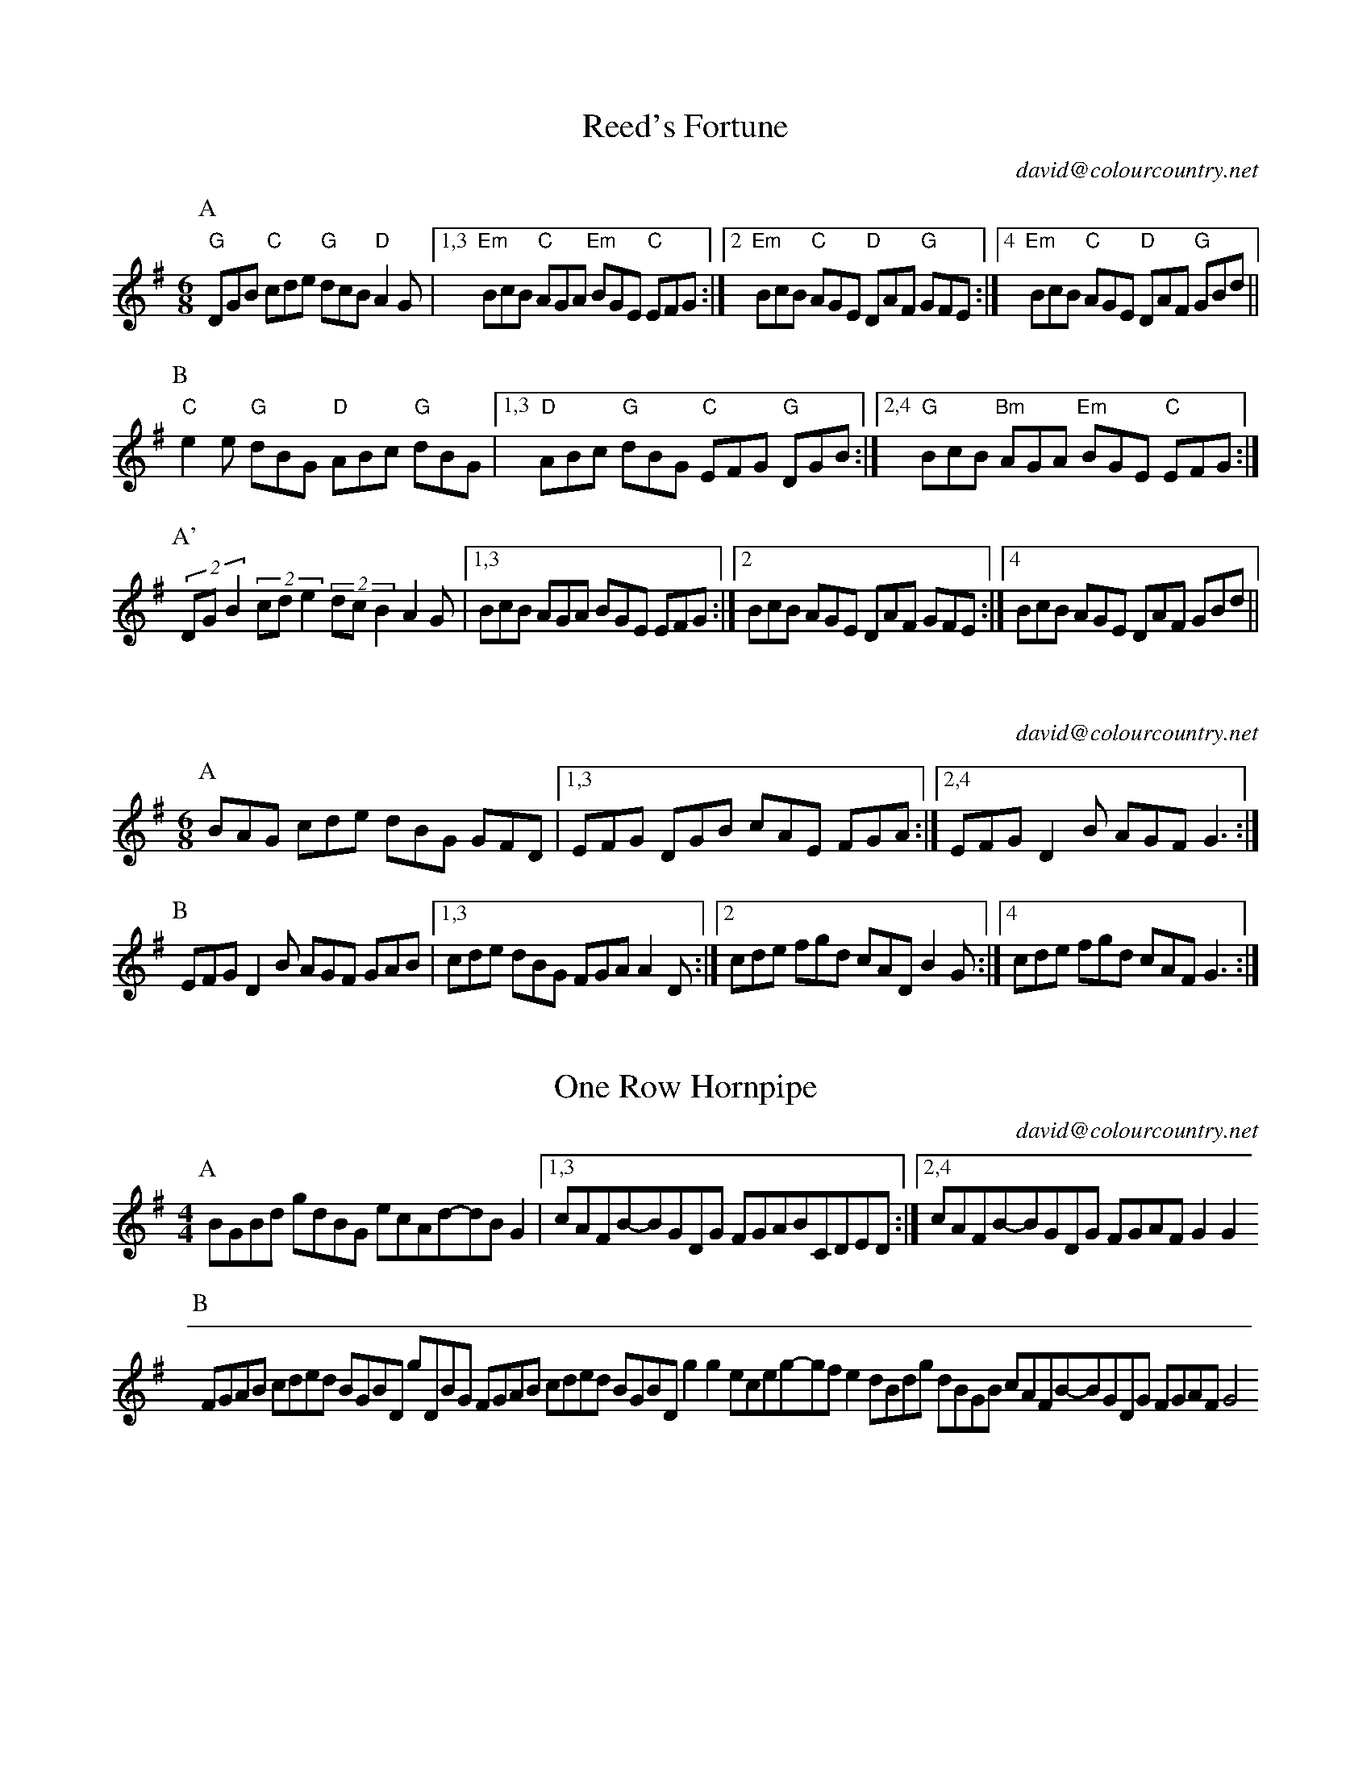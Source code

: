 X:16101
T:Reed's Fortune
C:david@colourcountry.net
M:6/8
K:G
P:A
"G"DGB "C"cde "G"dcB "D"A2G |1,3 "Em" BcB "C"AGA "Em"BGE "C"EFG :|2 "Em"BcB "C"AGE "D"DAF "G"GFE :|4 "Em"BcB "C"AGE "D"DAF "G"GBd ||
P:B
"C"e2e "G"dBG "D"ABc "G"dBG |1,3 "D"ABc "G"dBG "C"EFG "G"DGB :|2,4 "G"BcB "Bm"AGA "Em"BGE "C"EFG :|
P:A'
(2:3:3DGB2 (2:3:3cde2 (2:3:3dcB2 A2G |1,3  BcB AGA BGE EFG :|2 BcB AGE DAF GFE :|4 BcB AGE DAF GBd ||

X:16102
C:david@colourcountry.net
M:6/8
K:G
P:A
BAG cde dBG GFD |1,3 EFG DGB cAE FGA :|2,4 EFG D2B AGF G3 :|
P:B
EFG D2B AGF GAB |1,3 cde dBG FGA A2D :|2 cde fgd cAD B2G :|4 cde fgd cAF G3 :|

X:16201
T:One Row Hornpipe
C:david@colourcountry.net
M:4/4
K:G
P:A
BGBd gdBG ecAd-dBG2 |1,3 cAFB-BGDG FGABCDED :|2,4 cAFB-BGDG FGAF G2G2
P:B
FGAB cded BGBD gDBG FGAB cded BGBD g2g2 eceg-gfe2 dBdg dBGB cAFB-BGDG FGAF G4

X:16202
C:david@colourcountry.net
M:4/4
K:G
P:A
F2FE D2A2 BAGF E2D2 F2FE D2A2 GFE2 D4
P:B
F2FE D2d2 ABAF FED2 F2FE D2A2 GFE2 D4
P:C
d2A2 A2Bc d2A2 ABAG F2d2 A2BA GFE2 D4
P:D
F2FG A2A2 GFE2 F2DE F2d2 A2BA GFE2 D4

X:16301
C:david@colourcountry.net
M:3/2
K:Ador
P:A
aecA cdec dggf gdBG BcdB G4 A2cA BcdB cdec |1 fedc BA^GA Bcde :|2 fedc BAA^G A4 :|
P:B
A2AG A2AB cBcd B2BA B2Bc dcde c2cB c2cd efga ged2 d2cd e4
f2fe fedc ecA2 d2dc dcBA B^GE2 edcB cBAG AG^FE |1 D2A2 ^G2^F^G A4 :|2 [M:2/2] D2a2 ^g2^f^g ||

X:16302
C:david@colourcountry.net
M:3/2
K:D
P:A
DEFG A2A2 Bcd2 |1,3 A2GF E2D2 F2D2 :|2,4 A2GF E2C2 D4 :|
P:B
E2FG A2A2 F2D2 |1,3 [M:2/2] Bcd2 A2F2 G2F2 E4 :|2,4 [M:2/2] Bcd2 A2 d2 f2e2 d4 :|

X:16401
C:david@colourcountry.net
M:4/4
R:swung
K:Edor
P:A
e2 (3edB G3d edef g2fe d2dB ABde fdec d2B2 e2 (3edB G2Bd edef g2ag fedc BABc d6Bd :|
P:B
e2b2 b3a gafg a4 |1,3 fedc Bcde faef d2B2 :|2,4 fedc BABc d6Bd :|

X:16402
C:david@colourcountry.net
M:4/4
R:swung
K:G
P:A
dBec dBAG FGAF GFED |1,3 EFGE DGAB cBAG GFED :|2,4 EFGE Dddc BGAF G4 :|
P:B
FGAF G2G2 FGAF E4 |1,3 FGAF DGAB cBAG GFED :|2,4 FGAF Dddc BGAF G4 :|

X:16403
C:david@colourcountry.net
M:4/4
R:swung
K:G
P:A
DEF| GABG AFED G<EGA GD(3GAB |1,3 cdec dBAG dedc A :|2,4 cdef geBc A2GF G :|
GAB| cdec dBAG dedc BGAB cdec dBAG dedc A || [P:(A)] ||

X:16404
C:david@colourcountry.net
M:4/4
K:D
P:A
ABc|dfed c3B cde2-egfe dcB2 B2AG |1 FGE2-E :|2 FGA2-A2
P:B
EF|G3A BABc dec2-cdef gfe2 dcB2 |1 BcA2-A2 :|2 B2AG FGE2-E :|


X:16601
C:david@colourcountry.net
M:6/8
K:G
P:A
B,2B, CB,C DGE D2G B2B cAF |1,3 E2F EDC :|2,4 F2G G :|
P:B
Bc| d2d dBd e2g e2d |1,3 B2B BAG EFG A2D :|2,4 BAG F2A A2G G :|

X:16602
C:david@colourcountry.net
M:6/8
K:G
P:A
DEF GAB c2c B3 |1,3 cde dBG B2A GFE :|2,4 cde def gdB G3 :|
P:B
[K:9/8] B3 Bcd dcB A3 ABc cBA |1,3 G2B c2e dBG GFG B2A A3 :|2,4
G2B c2e def gdB caF G3 :|


X:16701
C:david@colourcountry.net
M:4+3/4
K:Dmix
P:A
A,2DE FD2F AF2ABc |1,3 A2GA FD2F GECDB,C :|2,4 A2GA FD2F ECCB,C2 :|
P:B
D2d2 dcAG FGAdBc |1,3 A2GA FD2F GECDB,C :|2,4 A2GA FD2F ECCB,C2 :|

X:16901
T:Commit No Nuisance
C:david@colourcountry.net
M:9/8
K:G
P:A
B2d edc BAG FGA E2A F2D B2d edc BAG FGA BGE E2D :|
P:B
F2A ABc d2B c2d egf g2d B2d edc BAG FGA E2A F2D
F2A ABc d2B [M:12/8] c2d e2d egf gdB [M:9/8] GAB cde dcB AGA BGE E2D :|

X:16902
T:Tippy Titfer
C:david@colourcountry.net
M:9/8
K:D
P:A
d2d A2A BcB A2A dcd e2f |1 d2d A2A BcB A2d cde d3 :|2 d2d A2A Bcd efg f2e d3 :|
P:B
fga a2a fga a2a fga b2a |1 fga a2a fga b2a g2f e3 :|2 fga a2a b2a g2f e2d fge :|

X:16903
C:david@colourcountry.net
M:6/8
K:G
P:A
gdB fdB ecd-dBA GAB cde |1,3 ed^c def :|2,4 d^cd g3
P:B
M:9/8
afd gdB ecd-ded BAG Adf afd gdB ecd-dGB cAF G3

X:NEW 15-24
T:Alders Brook
C:david@colourcountry.net
K:G
M:9+6/8
P:A
G2G G2B cde | d2B cBA |1 G2G G2B AGF | G2B cBA :|2 G2G G2B AGF | G2A BAG
P:B
F2F F2A GAB | A2B cBA | F2F F2A GFE | D2F GAB | A2A A2D GAB | A2B cBA | F2F F2A GFE | D2d cBA

X:NEW 15-25
C:david@colourcountry.net
K:Ador
M:2+2+3+3/4
P:A
"A5"A2A>B | c2c>d | "C"e2d>c"G"B2 | "Em"B2A>G"A"A2 :|
P:B
"D"a2a>g | f2e>d | "C"g2f>e"G"d2 | "Em"B2A>G"A"A2 :|


X:NEW 15-26
T:
C:david@colourcountry.net
K:Edor
P:A
cB|"Em"G2B2 G2Bc "G"dedc B2de |1,3 "Bm/D"fdcd B2cd "A"edcB BAGF :|2,4 "D"fedc "A"BABc "Bm"d4-d2 :|
P:B
cd|"A"e2c2 e2c2 "Em"dcB2 B4 "G"d2B2 d2B2 "D"AGF2 F2Ad "A"e2c2 e2c2 "Em"dcB2 "G"B2de "Bm"fedc "A"BABc "D"d4-d2 :|

X:NEW 15-28
C:david@colourcountry.net
M:6+9/8
K:Am
P:A
"Am"A3 a2e | "C"g3 g2e dcB | "F"A2B c2e |1 "C"g3 g2e dcB :|2 "C"g3 g2e | d2c BAG
P:B
"Dm"F3 F2G | "Am"e3 e2d cBA | "G"G3 G2B |1 "Em"g2e d2c BAG :|2 g3 efe dcB

X:NEW 15-30
C:david@colourcountry.net
M:4/4
K:Dmix
P:A
A,2D2 DEFG A2AB cBA2 A2EF GAFE |1,3 D2A,2 A,B,CB, :|2 D4 D3C :|4 D4 D4
P:B
fa "Bm"d2 d2Bd "C"edc2 c4 |1,3 Bcdc BAG2 B2A2 A4 :|2,4 Bcdc BAGF E2D2 D4 :|

X:NEW 15-31
T:Princess Royal again
C:david@colourcountry.net
M:4/4
K:Em
P:A
BA|"Em"G2F2 E2BA G2F2 E2B2 "F"c3A ABcd "C"e2G2 GFGA "Em"B2AG F2E2 "Bm"DEFD "A"A,4
"D"A,2D2 D^CDE "Am"F2E2 E2BA "Em"GFEG "D"F2D2 "Em"E4 E2 :|
P:B
"G"B2|"C"e3d e3d e2f2 g3e "Bm"f2ed "A"c2BA "Em"GFGA "G"B2AG "Bm"F2D2 "A"E4 "F"c2A2 "C"G4
"D"A,2D2 D^CDE "Am"F2E2 E2BA "Em"GFEG "D"F2D2 "Em"E4 E2 :|


X:NEW 15-32
C:david@colourcountry.net
M:6/8
K:Edor
P:A
E3 B2d B2A GFE D3 A2B A2G FED G2A B2E AFD E3 :|
P:B
B3 B2d B2A GAB d3 d2e c2B ABd e3 d2c Bcd e2B
G2A B2E AFD A,3 G,2A, B,2E AFD E3 :|

X:NEW 15-36
C:david@colourcountry.net
M:6/8
K:D
P:A
d2A FGA B2A G2B |1,3 =c2A =FGA B2A G2c :|2,4 =c2A B2G ABc d3 :|
P:B
e2c Ace g2e =c3 d2B GBd f2e ^d3 e2c Ace g2e =c2e d2B c2A |1 B^GF E3 :|2 B2G ABc ||

X:NEW 15-37
C:david@colourcountry.net
M:6/8
K:Edor
P:A
G2A B2c dcd B2d |1,3 e2d c2A B2A GFE :|2,4 efe cBA B3-B2 :|
P:B
f| g3 f2e d2B G2B A2A AGA |1 B2c dcB :|2 B3-B2 |3 B2c de |4 B2d BAG
P:C
E2F G2A BAB G2B |1,3 c2B cde f2d BAG :|2 cde fec d3-dBF :|4 cdc ABc ded Bcd

X:NEW 15-42
M:4/4
K:Ador
R:swung
P:A
ABcd efga gece g2fe :|1,3 dcBd g2fe dcBA GABc :|2,4 dcBA GABc B2A2 A4 :|

X:NEW 15-47
M:4/4
K:Am
P:A
ABcA agfe defd gecB |1,3 ABcA agfe dcBA G4 :|2,4 ABce dcBA (3GBGE2 A4 :|


X:NEW 15-18
T:
C:david@colourcountry.net
K:D
P:A
AdAc d2cd BdBc d2cd |1,3 AdAc d2cd BAGF E2FG :|2,4 AGFE GFED CDDC DEFG :|
P:B
AfAd f2ef BgBd g2fg |1,3 cace a2ga fedc edcB :|2,4 afge gfed cddc d2cB :|

X:15301
T:The Cocky Fire Fox
C:david@colourcountry.net
R:swung
M:3/2
K:A
P:A
"A"aaAB cdef "C"=gece "G"ddGA B=cde "E"fgfe "A"aaAB cdef "C"=gece "G"ddGA B=cdB "D"A2A2 :|
P:B
"E"BBEF GABc "G"dcdB |1,3 "A"eeAB cdef "E"gedc :|2 "A"eeAB cedc "E"B4 :|4 [M:2/2] "A"eeAB cdef [M:3/2] "C"g2ec "G"B2de "E"fgfe :|
